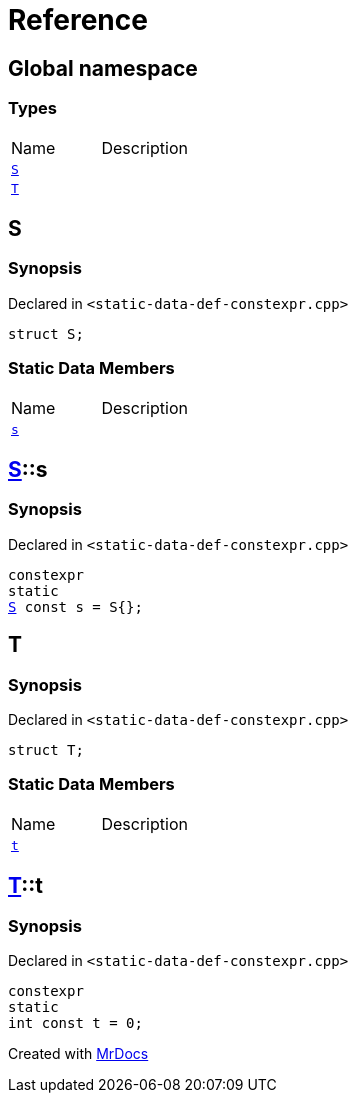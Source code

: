 = Reference
:mrdocs:


[#index]
== Global namespace

===  Types
[cols=2,separator=¦]
|===
¦Name ¦Description
¦xref:#S[`S`]  ¦

¦xref:#T[`T`]  ¦

|===



[#S]
== S



=== Synopsis

Declared in `<static-data-def-constexpr.cpp>`

[source,cpp,subs="verbatim,macros,-callouts"]
----
struct S;
----

===  Static Data Members
[cols=2,separator=¦]
|===
¦Name ¦Description
¦xref:#S-s[`s`]  ¦

|===





[#S-s]
== xref:#S[pass:[S]]::s



=== Synopsis

Declared in `<static-data-def-constexpr.cpp>`

[source,cpp,subs="verbatim,macros,-callouts"]
----
constexpr
static
xref:#S[S] const s = S{};
----




[#T]
== T



=== Synopsis

Declared in `<static-data-def-constexpr.cpp>`

[source,cpp,subs="verbatim,macros,-callouts"]
----
struct T;
----

===  Static Data Members
[cols=2,separator=¦]
|===
¦Name ¦Description
¦xref:#T-t[`t`]  ¦

|===





[#T-t]
== xref:#T[pass:[T]]::t



=== Synopsis

Declared in `<static-data-def-constexpr.cpp>`

[source,cpp,subs="verbatim,macros,-callouts"]
----
constexpr
static
int const t = 0;
----




[.small]#Created with https://www.mrdocs.com[MrDocs]#
